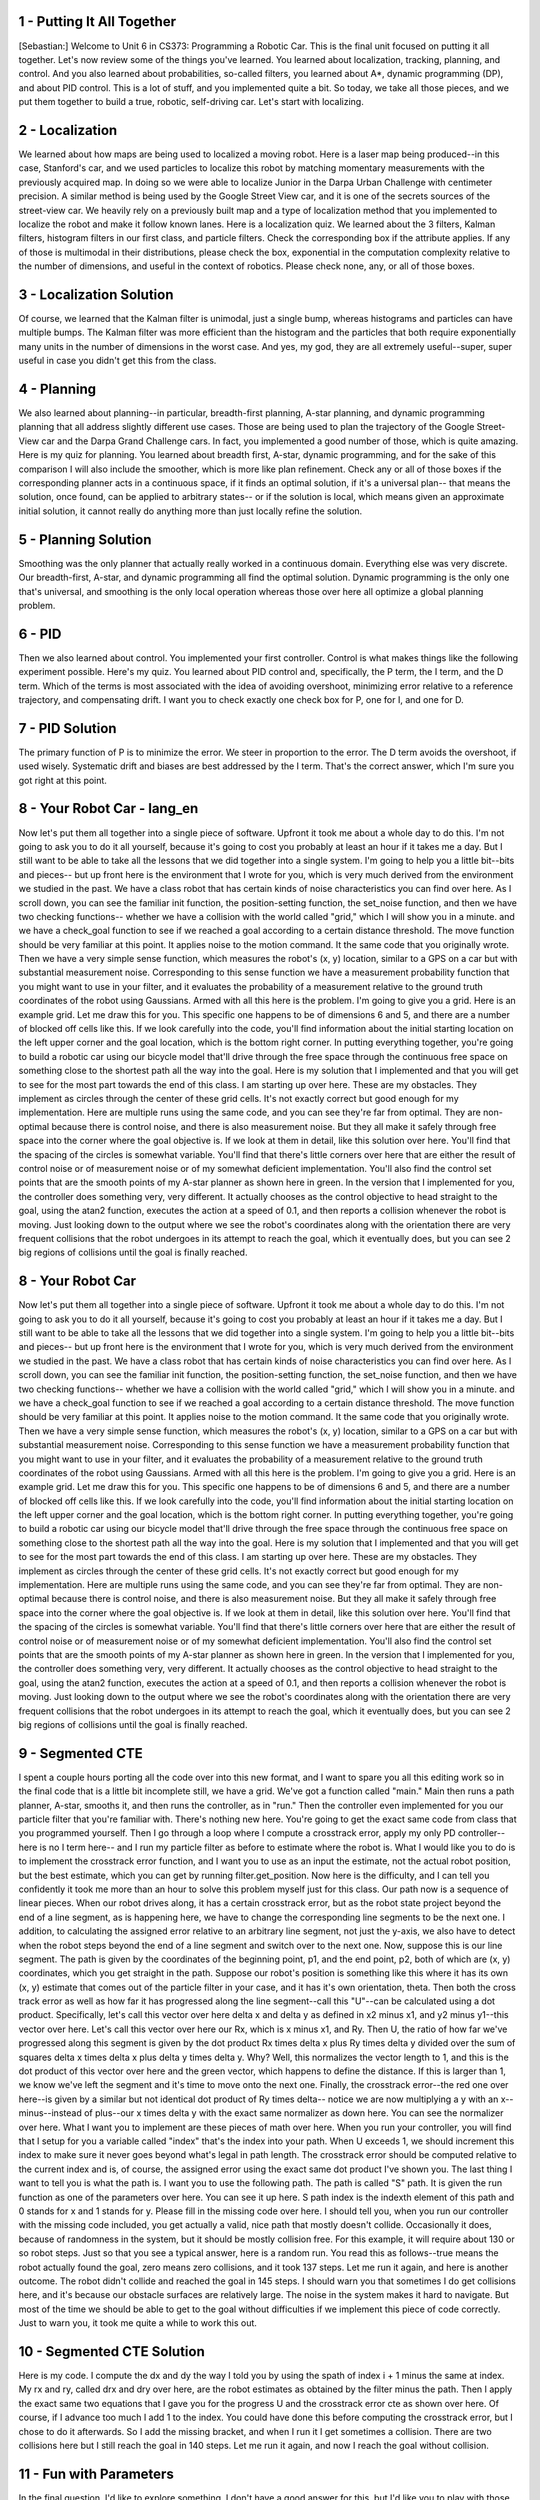 1 - Putting It All Together
===========================
[Sebastian:] Welcome to Unit 6 in CS373: Programming a Robotic Car.
This is the final unit focused on putting it all together.
Let's now review some of the things you've learned.
You learned about localization, tracking, planning, and control.
And you also learned about probabilities, so-called filters, you learned about A*, dynamic programming (DP),
and about PID control. This is a lot of stuff, and you implemented quite a bit.
So today, we take all those pieces, and we put them together to build a true, robotic, self-driving car.
Let's start with localizing.

2 - Localization
================
We learned about how maps are being used to localized a moving robot.
Here is a laser map being produced--in this case, Stanford's car,
and we used particles to localize this robot
by matching momentary measurements with the previously acquired map.
In doing so we were able to localize Junior in the Darpa Urban Challenge
with centimeter precision.
A similar method is being used by the Google Street View car,
and it is one of the secrets sources of the street-view car.
We heavily rely on a previously built map and a type of localization method
that you implemented to localize the robot and make it follow known lanes.
Here is a localization quiz.
We learned about the 3 filters, Kalman filters, histogram filters in our first class,
and particle filters.
Check the corresponding box if the attribute applies.
If any of those is multimodal in their distributions, please check the box,
exponential in the computation complexity relative to the number of dimensions,
and useful in the context of robotics.
Please check none, any, or all of those boxes.

3 - Localization Solution
=========================
Of course, we learned that the Kalman filter is unimodal, just a single bump,
whereas histograms and particles can have multiple bumps.
The Kalman filter was more efficient than the histogram and the particles
that both require exponentially many units in the number of dimensions in the worst case.
And yes, my god, they are all extremely useful--super, super useful
in case you didn't get this from the class.

4 - Planning
============
We also learned about planning--in particular, breadth-first planning,
A-star planning, and dynamic programming planning
that all address slightly different use cases.
Those are being used to plan the trajectory of the Google Street-View car
and the Darpa Grand Challenge cars.
In fact, you implemented a good number of those, which is quite amazing.
Here is my quiz for planning.
You learned about breadth first, A-star, dynamic programming,
and for the sake of this comparison I will also include the smoother,
which is more like plan refinement.
Check any or all of those boxes if the corresponding planner
acts in a continuous space, if it finds an optimal solution,
if it's a universal plan--
that means the solution, once found, can be applied to arbitrary states--
or if the solution is local, which means given an approximate initial solution,
it cannot really do anything more than just locally refine the solution.

5 - Planning Solution
=====================
Smoothing was the only planner that actually really worked in a continuous domain.
Everything else was very discrete.
Our breadth-first, A-star, and dynamic programming all find the optimal solution.
Dynamic programming is the only one that's universal,
and smoothing is the only local operation
whereas those over here all optimize a global planning problem.

6 - PID
=======
Then we also learned about control. You implemented your first controller.
Control is what makes things like the following experiment possible.
Here's my quiz.
You learned about PID control and, specifically, the P term, the I term, and the D term.
Which of the terms is most associated with the idea of avoiding overshoot,
minimizing error relative to a reference trajectory, and compensating drift.
I want you to check exactly one check box for P, one for I, and one for D.

7 - PID Solution
================
The primary function of P is to minimize the error. We steer in proportion to the error.
The D term avoids the overshoot, if used wisely.
Systematic drift and biases are best addressed by the I term.
That's the correct answer, which I'm sure you got right at this point.

8 - Your Robot Car - lang_en
===========================
Now let's put them all together into a single piece of software.
Upfront it took me about a whole day to do this.
I'm not going to ask you to do it all yourself,
because it's going to cost you probably at least an hour if it takes me a day.
But I still want to be able to take all the lessons that we did together into a single system.
I'm going to help you a little bit--bits and pieces--
but up front here is the environment that I wrote for you,
which is very much derived from the environment we studied in the past.
We have a class robot that has certain kinds of noise characteristics you can find over here.
As I scroll down, you can see the familiar init function, the position-setting function,
the set_noise function, and then we have two checking functions--
whether we have a collision with the world called "grid," which I will show you in a minute.
and we have a check_goal function to see if we reached a goal
according to a certain distance threshold.
The move function should be very familiar at this point.
It applies noise to the motion command.
It the same code that you originally wrote.
Then we have a very simple sense function, which measures the robot's (x, y) location,
similar to a GPS on a car but with substantial measurement noise.
Corresponding to this sense function we have a measurement probability function
that you might want to use in your filter, and it evaluates the probability
of a measurement relative to the ground truth coordinates of the robot using Gaussians.
Armed with all this here is the problem.
I'm going to give you a grid. Here is an example grid. Let me draw this for you.
This specific one happens to be of dimensions 6 and 5,
and there are a number of blocked off cells like this.
If we look carefully into the code, you'll find information about the initial starting location
on the left upper corner and the goal location, which is the bottom right corner.
In putting everything together, you're going to build a robotic car using our bicycle model
that'll drive through the free space through the continuous free space
on something close to the shortest path all the way into the goal.
Here is my solution that I implemented
and that you will get to see for the most part towards the end of this class.
I am starting up over here. These are my obstacles.
They implement as circles through the center of these grid cells.
It's not exactly correct but good enough for my implementation.
Here are multiple runs using the same code, and you can see they're far from optimal.
They are non-optimal because there is control noise,
and there is also measurement noise.
But they all make it safely through free space into the corner where the goal objective is.
If we look at them in detail, like this solution over here.
You'll find that the spacing of the circles is somewhat variable.
You'll find that there's little corners over here that are either the result of control noise
or of measurement noise or of my somewhat deficient implementation.
You'll also find the control set points that are the smooth points of my A-star planner
as shown here in green.
In the version that I implemented for you, the controller does something very, very different.
It actually chooses as the control objective to head straight to the goal,
using the atan2 function, executes the action at a speed of 0.1,
and then reports a collision whenever the robot is moving.
Just looking down to the output where we see the robot's coordinates
along with the orientation there are very frequent collisions
that the robot undergoes in its attempt to reach the goal,
which it eventually does, but you can see 2 big regions of collisions
until the goal is finally reached.

8 - Your Robot Car
==================
Now let's put them all together into a single piece of software.
Upfront it took me about a whole day to do this.
I'm not going to ask you to do it all yourself,
because it's going to cost you probably at least an hour if it takes me a day.
But I still want to be able to take all the lessons that we did together into a single system.
I'm going to help you a little bit--bits and pieces--
but up front here is the environment that I wrote for you,
which is very much derived from the environment we studied in the past.
We have a class robot that has certain kinds of noise characteristics you can find over here.
As I scroll down, you can see the familiar init function, the position-setting function,
the set_noise function, and then we have two checking functions--
whether we have a collision with the world called "grid," which I will show you in a minute.
and we have a check_goal function to see if we reached a goal
according to a certain distance threshold.
The move function should be very familiar at this point.
It applies noise to the motion command.
It the same code that you originally wrote.
Then we have a very simple sense function, which measures the robot's (x, y) location,
similar to a GPS on a car but with substantial measurement noise.
Corresponding to this sense function we have a measurement probability function
that you might want to use in your filter, and it evaluates the probability
of a measurement relative to the ground truth coordinates of the robot using Gaussians.
Armed with all this here is the problem.
I'm going to give you a grid. Here is an example grid. Let me draw this for you.
This specific one happens to be of dimensions 6 and 5,
and there are a number of blocked off cells like this.
If we look carefully into the code, you'll find information about the initial starting location
on the left upper corner and the goal location, which is the bottom right corner.
In putting everything together, you're going to build a robotic car using our bicycle model
that'll drive through the free space through the continuous free space
on something close to the shortest path all the way into the goal.
Here is my solution that I implemented
and that you will get to see for the most part towards the end of this class.
I am starting up over here. These are my obstacles.
They implement as circles through the center of these grid cells.
It's not exactly correct but good enough for my implementation.
Here are multiple runs using the same code, and you can see they're far from optimal.
They are non-optimal because there is control noise,
and there is also measurement noise.
But they all make it safely through free space into the corner where the goal objective is.
If we look at them in detail, like this solution over here.
You'll find that the spacing of the circles is somewhat variable.
You'll find that there's little corners over here that are either the result of control noise
or of measurement noise or of my somewhat deficient implementation.
You'll also find the control set points that are the smooth points of my A-star planner
as shown here in green.
In the version that I implemented for you, the controller does something very, very different.
It actually chooses as the control objective to head straight to the goal,
using the atan2 function, executes the action at a speed of 0.1,
and then reports a collision whenever the robot is moving.
Just looking down to the output where we see the robot's coordinates
along with the orientation there are very frequent collisions
that the robot undergoes in its attempt to reach the goal,
which it eventually does, but you can see 2 big regions of collisions
until the goal is finally reached.

9 - Segmented CTE
=================
I spent a couple hours porting all the code over into this new format,
and I want to spare you all this editing work so in the final code
that is a little bit incomplete still, we have a grid.
We've got a function called "main."
Main then runs a path planner, A-star, smooths it, and then runs the controller, as in "run."
Then the controller even implemented for you our particle filter that you're familiar with.
There's nothing new here.
You're going to get the exact same code from class that you programmed yourself.
Then I go through a loop where I compute a crosstrack error,
apply my only PD controller--here is no I term here--
and I run my particle filter as before to estimate where the robot is.
What I would like you to do is to implement the crosstrack error function,
and I want you to use as an input the estimate, not the actual robot position,
but the best estimate, which you can get by running filter.get_position.
Now here is the difficulty, and I can tell you confidently it took me more than an hour
to solve this problem myself just for this class.
Our path now is a sequence of linear pieces.
When our robot drives along, it has a certain crosstrack error,
but as the robot state project beyond the end of a line segment, as is happening here,
we have to change the corresponding line segments to be the next one.
I addition, to calculating the assigned error relative to an arbitrary line segment,
not just the y-axis, we also have to detect when the robot steps beyond
the end of a line segment and switch over to the next one.
Now, suppose this is our line segment.
The path is given by the coordinates of the beginning point, p1, and the end point, p2,
both of which are (x, y) coordinates, which you get straight in the path.
Suppose our robot's position is something like this
where it has its own (x, y) estimate that comes out of the particle filter in your case,
and it has it's own orientation, theta.
Then both the cross track error as well as how far it has progressed
along the line segment--call this "U"--can be calculated using a dot product.
Specifically, let's call this vector over here delta x and delta y
as defined in x2 minus x1, and y2 minus y1--this vector over here.
Let's call this vector over here our Rx, which is x minus x1, and Ry.
Then U, the ratio of how far we've progressed along this segment is given
by the dot product Rx times delta x plus Ry times delta y
divided over the sum of squares delta x times delta x plus delta y times delta y. Why?
Well, this normalizes the vector length to 1, and this is the dot product of this vector over here
and the green vector, which happens to define the distance.
If this is larger than 1, we know we've left the segment and it's time to move onto the next one.
Finally, the crosstrack error--the red one over here--is given by a similar
but not identical dot product of Ry times delta--
notice we are now multiplying a y with an x--
minus--instead of plus--our x times delta y
with the exact same normalizer as down here.
You can see the normalizer over here.
What I want you to implement are these pieces of math over here.
When you run your controller, you will find that I setup for you a variable called "index"
that's the index into your path.
When U exceeds 1, we should increment this index
to make sure it never goes beyond what's legal in path length.
The crosstrack error should be computed relative to the current index
and is, of course, the assigned error using the exact same dot product I've shown you.
The last thing I want to tell you is what the path is.
I want you to use the following path.
The path is called "S" path.
It is given the run function as one of the parameters over here.
You can see it up here.
S path index is the indexth element of this path and 0 stands for x and 1 stands for y.
Please fill in the missing code over here.
I should tell you, when you run our controller with the missing code included,
you get actually a valid, nice path that mostly doesn't collide.
Occasionally it does, because of randomness in the system,
but it should be mostly collision free.
For this example, it will require about 130 or so robot steps.
Just so that you see a typical answer, here is a random run.
You read this as follows--true means the robot actually found the goal,
zero means zero collisions, and it took 137 steps.
Let me run it again, and here is another outcome.
The robot didn't collide and reached the goal in 145 steps.
I should warn you that sometimes I do get collisions here,
and it's because our obstacle surfaces are relatively large.
The noise in the system makes it hard to navigate.
But most of the time we should be able to get to the goal without difficulties
if we implement this piece of code correctly.
Just to warn you, it took me quite a while to work this out.

10 - Segmented CTE Solution
===========================
Here is my code.
I compute the dx and dy the way I told you by using the spath of index i + 1
minus the same at index.
My rx and ry, called drx and dry over here, are the robot estimates
as obtained by the filter minus the path.
Then I apply the exact same two equations that I gave you for the progress U
and the crosstrack error cte as shown over here.
Of course, if I advance too much I add 1 to the index.
You could have done this before computing the crosstrack error,
but I chose to do it afterwards.
So I add the missing bracket, and when I run it I get sometimes a collision.
There are two collisions here but I still reach the goal in 140 steps.
Let me run it again, and now I reach the goal without collision.

11 - Fun with Parameters
========================
In the final question, I'd like to explore something.
I don't have a good answer for this, but I'd like you to play with those parameters over here--
the data weight, the weight smoother, the control parameters p_gain and d_gain.
Play with them, try to find a setting that gives me fewer collisions on average
than my current parameters and maybe reaches the goal even faster.
I should warn you these are about the best variables I could find,
but I didn't really apply twiddle to this.
I did more of an approximate investigation of what a good parameter might be.
When you apply twiddle and try this, you will find that it's hard to apply
because your function might never return, so you have to build in the time somehow.
It's fun playing with those to see if you can find a better solution than what I gave you.
If you do so, don't expect the correct answer from me. I didn't implement it myself.
But I want to give you the opportunity to play with those parameters
and see what the effects are on this solution.

12 - Wrap Up
============
This finishes the lecture part of CS373, my basic introduction to robotic AI.
Even though we haven't done the final exam yet,
I want to congratulate you for getting this far.
The fact you got this far means you are really likely a very amazing student.
You put a lot of work into this--I know this.
It took me a lot of work to make those classes, but it probably took you even more to digest them.
I hope you learned a lot and had a lot of fun
and you feel empowered to program robots better than before.
What I taught you, I believe, is the very basic set of methods that any roboticist
should know about programming any robot intelligently.
All of those robots have tracking problems, state estimation problems,
planning problems, and control problems--be it a surgical robot, be it a robot maid,
or your intelligent future household robot ,
or even a flying robot, such as an autonomous plane.
I want to thank you for being with us so far.
The rest of this unit contains extra information on SLAM.
Otherwise, I'll just see you on the final.

13 - SLAM
=========
Hi, students. I am back to teach you a bit about SLAM.
There was a request--a popular request, actually, in email and the discussion forum.
SLAM is a method for mapping that's short for "simultaneous localization and mapping."
Some of the this might show up in the final exam, so do pay attention.
Mapping is all about building maps of the environment.
You might remember in the localization classes we assumed the map was given.
One of the big passions in my life has been to understand how to make a robot
make these maps like this map here, which is a 3D map
of an abandoned underground coal mine in Pennsylvania
near Carnegie-Mellon University.
Over the past 10 years or so, I have worked on a number of different methods
for buildings maps that are quite sophisticated,
like this particle filter method over here that you can see.
All these methods have in common that we build a model of the environment
while also addressing the fact that the robot itself accrues uncertainty while it moves.
When, in this example here, the loop is being closed,
you can see how our mapping technology is able to accommodate this
and find a consistent map despite the fact that the robot drifted a little along the way.
The key insight in building maps is the robot itself
might lose track of where it is by virtue of its motion uncertainty.
You accommodate this in localization by using an existing map,
but now we don't have an existing map. We're building a map.
That's where SLAM comes into play.
SLAM doesn't stand for "slamming" a robot.
What it really means is "simultaneous localization and mapping."
This is a big, big, big research field.
Most of my AI book is about this technology,
and today I want to show you my favorite method called "graph SLAM,"
which is also by far the easiest method to understand.
We will reduce the mapping problem to a couple of very intuitive
additions into a big matrix and a vector, and that's it.

14 - Is Localization Necessary
==============================
Here is a quick quiz.
When mapping an environment with a mobile robot, uncertainty in robot motion
forces us to also perform localization.
I'm going to give you two possible answers--yes and no.

15 - Is Localization Necessary Solution
=======================================
The answer is yes.
In nearly all cases of mapping, we have robot uncertainty in motion.
That uncertainty might grow over time.
We need to address this; otherwise the map looks really bad.
Let me give an example .
Suppose a robot drives down a corridor, and it senses surrounding walls.
If this robot has a drift problem and because of uncertainty it its motion,
it actually believes it drives a trajectory like this.
Then the surrounding map would look very much like that.
Now, these might be indistinguishable at first glance,
but if this robot ever comes back to the same place,
then it has an opportunity to correct all this.
A good SLAM technique is able to understand not just the fact that the environment
is uncertain but also the robot itself runs on an uncertain trajectory.
That makes it hard.

16 - Graph SLAM
===============
Let me tell you about my favorite method of all, called "Graph SLAM."
This is one of many methods for SLAM, and it's the one that is by far the easiest to explain.
Let's assume we have a robot,
and let's call arbitrarily the initial location x equals zero and y equals zero.
For this example, we just assume the road has a perfect compass,
and we don't care about heading direction just to keep things simple.
Let's assume the robot moves to the right in x-direction by 10, so it's now over here.
In a perfect world, we would know that x1, the location after motion,
is the same as x0+10 and y1 is the same as y0.
But we learned from our various robotic Kalman filter lessons and others
that the location is actually uncertain.
Rather than assuming in our (x, y) coordinate system the robot moved to the right by 10 exactly,
we know that the actual location is a Gaussian centered around (10, 0),
but it's possible the robot is somewhere else.
Remember we worked out the math for this Gaussian?
Here's how it looks just for the x variable.
Rather than setting x1 to x0 plus 10, we try to express the Gaussian
that peaks when these two things are the same.
If we subtract from x1 x0 and 10,
put this into a squared format and turn this into a Gaussian,
we get a probability distribution that relates x1 and x0.
We can do the same for y.
Since there is no change in y, according to our motion,
all we ask is that y1 and y0 are as close together as possible.
The product of these two Gaussians is now our constraint.
We wish to maximize the likelihood of the position x1 given the position x0 is (0, 0).
What Graph SLAM does is defining our probabilities using a sequence of such constraints.
Say we have a robot that moves in some space,
and each location is now characterized by a vector x0
and a vector x1, vector x2, vector x3. Often they are 3-dimensional vectors.
What Graph SLAM collects is initial location, which is a (0, 0, 0) initially--
although here it looks a little bit different--
then, really importantly, lots of relative constraints
that relate each robot pose to the previous robot pose.
We call them relative motion constraints.
You can think of those as rubber bands.
In expectation, this rubber band will be exactly the motion the robot sensed or commanded,
but in reality, it might have to bend it a little bit to make the map more consistent.
Speaking about maps, let's use landmarks as an example.
Suppose there is a landmark out here, and the landmark is being seen
from the robot with some relative measurement--z0, z1.
Perhaps I didn't see it it during time 2, but this is z3.
All these are also relative constraints
very much like the ones before.
Again, they are captured by Gaussians, and we get relative measurement contraints.
One such constraint is every time the robot sees a landmark.
Graph SLAM collects thosee constraints, and as we'll see,
they're insanely easy to collect, and it just relaxes the set of rubber bands
to find the most likely configuration of robot path along with the location of landmarks.
That is the mapping process.
Let me ask you a quick quiz that'll take thinking.
Suppose we have six robot poses--that is, one initial and five motions.
We have eight measurements of landmarks that we've seen.
These might be multiple landmarks. Sometimes the robot saw more than one.
The question now is how many total constraints do we have if we count each
of these constraints as exactly one constraint.

17 - Graph SLAM Solution
========================
The answer is 14.
There is 1 initial location constraint, 5 motions, which adds up to 6,
and 8 landmarks constraints.
That's the gist of what we're going to implement.
The key insight now is that this is insanely simple to do.

18 - Implementing Constraints
=============================
What we do is we make a matrix and also a vector.
We label the matrix, which is quadratic, with all the poses and all the landmarks.
Here we assume the landmarks are distinguishable.
Every time we make an observation, say between two poses,
they become little additions, locally,
in the 4 elements in the matrix defined over those poses.
For example, if the robot moves from x0 to x1,
and we therefore believe x1 should be the same as x0, say, plus 5,
the way we enter this into the matrix is in two ways.
First, 1 x0 and -1 x1--add it together should be -5.
So we look at the equation here--x0 minus x1 equals -5.
These are added into the matrix that starts with 0 everywhere,
and it's a constraint that relates x0 and x1 by -5. It's that simple.
Secondly, we do the same with x1 as positive, so we add 1 over here.
For that, x1 minus x0 equals +5, so you put 5 over here and a -1 over here.
Put differently, the motion constraint that relates x0 to x1 by the motion of 5
has modified incrementally by adding values the matrix for L elements
that fall between x0 and x1.
We basically wrote that constraint twice.
In both cases, we made sure the diagonal element was positive,
and then we wrote the correspondant off-diagonal element as a negative value,
and we added the corresponding value on the right side.
Let me ask you a question.
Suppose we know we go from x1 to x2 and whereas the motion over here
was +5, say, now it's -4, so we're moving back in the opposite direction.
What would be the new values for the matrix over here?
I'll give you a hint.
They only affect values that occur in the region between x1 and x2 and over here.
Remember, these are additive.

19 - Implementing Constraints Solution
======================================
Here is the answer.
Let me just re-transform this as is done over here--
x1 minus x2 is now +4, and x2 minus x1 is -4.
I have to add +1 over here, -1 over there,
+1 in this diagonal element over here, and -1 over here.
Let me just do this.
These numbers added in transform the first number over here to 2.
We get a -1 for the off-diagonal elements, and then 1 over here.
Now we add 4 to the 5, which gives us a 9, and a -4 to the 0 gives -4.
This is where we are now.

20 - Adding Landmarks
=====================
Let me do another quiz.
Suppose that at x1 we see landmark L0 at a distance of 9.
This gives me a relative constraint between x1, right over here,
and landmark 0, which is over here.
Just like before, these link two things together relatively--the x1's and the L0.
Now this doesn't look like a submatrix, but it is. It's spread a little bit apart.
But I want you to modify those 4 values in the matrix and those 2 values in the vector
to accommodate that we believe that the occasion
of L0 is 9 greater than the robot position x1.

21 - Adding Landmarks Solution
==============================
Here is the answer.
Obviously x1 minus L0 is -9, because L0 minus x1 is a measurement of +9.
Let's add this in. We add 1 over here on the main diagonal--1 and 1.
We subtract 1 off the main diagonal just like before--a simple pattern.
Then a 9 over here goes back to 0 but to 9 over here.
I hope this makes perfect sense to you.

22 - SLAM Quiz
==============
Let's summarize what we've learned in the form of a little quiz on Graph SLAM.
Check this box if Graph SLAM seem to be all about local constraints.
They require multiplications--if that's true check the box over here.
The require additions--check this box if this is correct or none of the above.

23 - SLAM Quiz Solution
=======================
The answer is obviously they are all about local constraints.
That's the entire point.
Every motions ties together two locations,
and every measurement ties together one location with a landmark.
Multiplication is just the wrong thing here, so they're all about additions.
These are the correct things to check.

24 - Matrix Modification
========================
I want to add one last thing here--the initial robot location.
If we define x0 to be 0, which is the origin of the map,
then what this means is we add 1 over here and 0 over here.
The reason why is this constraint is that x0 is 0.
Let's take a robot moving around and let's say it sees a landmark
from the first pose x0 and from the third pose x2 but not from the second pose.
I want you, in this matrix over here,
to check mark all the fields that are being modified by Graph SLAM--
it's a binary check--and the same for the vector without putting actual numbers in.
So go into this matrix and ask yourself which fields will be 0, the ones untouched,
and which ones will not be 0 that are the ones we modified.

25 - Matrix Modification Solution
=================================
The answer is our initial constraint would touch this guy over here.
The one to second motion touches these things over here.
The second to third, these guys, and then the landmark observation over here
puts something between x0 and the landmark
that sits here, here, here, here again, and here.
This observation over here puts something between x2 and the landmark--
these guys over here and the guys over here.
That means we have only the following places that are still 0.
This means there is no direct constraint between x2 and x0.
That is, there is no direct motion information between these guys,
and there is no direct constraint between x1 and L, which is this guy is missing over here.

26 - Untouched Fields
=====================
Let me do the same quiz again.
Now we have two landmarks,
and the picture I'm giving you is a robot with three total positions.
There's a landmark here and a landmark here,
and say this landmark is being seen in these two positions,
and this landmark these two poses, but landmark L1 is not seen at x2,
and landmark L2 is not seen at x0.
Of the 30 fields over here how many of them will never be touched?
Please put your answer over here.

27 - Untouched Fields Solution
==============================
The correct answer is 6 for the following missing links:
this guy here gives me two values in the matrix.
This guy here another two.
And this link here is also missing. That's another two. So 6 values are missing.
Let's prove it to ourselves. Moving from x0 to x1 fills up this area.
From x1 to x2, this area.
Seeing landmark L0 from x0 and x1 means we fill these guys over here.
and the main diagonal there.
Seeing the other landmark from x1 and x2 means we fill these guys over here.
Let's count the ones that are still open, and here are the ones.
My answer was actually wrong. It's 8.
I overlooked there is no direct link from L1 to L2 either.
My apologies that I gave you the wrong number,
but it proves to you this is actually not an easy question. It's harder than I thought.
The reason is there is also no direct link that constrains L1 and L2 directly.
Landmarks can't see, so they can't put a direct link between any two landmarks.
Or put differently, in this part over here our matrix will always be a diagonal matrix.

28 - Omega and Xi
=================
The last thing I want to tell you before we go into programming
is why this makes any sense.
Suppose you fill the matrix, which I call omega [Ω],
and the vector, which I give the Greek name of xi [ξ].
My apologies to my non-Greek students here.
You Greek students should be very proud.
You'll always have a special place in my mathematical heart.
Then I can find the best solution for all the landmark positions or the world positions
by a very simple mathematical trick that is completely counterintuitive.
I invert the omega, I right multiply with xi, and out comes a vector mu [µ],
which gives me the best estimates for all the robot locations and the landmark locations.
Now, that is quite amazing, because all it means in Graph SLAM is
that you keep adding numbers to these matrices every time you see a constraint.
When you're done with it, you run a very simple procedure
and out comes the best places for your robot.
Let's go and try it. I'm now going to ask you to program this.
I'm giving you my matrix class, so you can do this easily.
What I'm asking you to do is to build a 3 x 3 matrix and, of course, a 3 x 1 vector
about which you shall state that our initial location is -3.
X1 in exportation is obtained by adding 5 to x0 and x2 is obtained by adding 3 to x1.
In exportation what we should get out when we run
the mu equals omega minus 1 times xi trick is that x0 becomes -3,
x1 becomes 2, and x2 becomes 5.
Diving straight into our programming environment,
I'm giving you a matrix class--you might want to take a moment to look over it.
It's a little bit augmented to what I've given you before,
and I fixed a bug with the inversion code, which is quite essential.
If I run it, I construct an omega matrix piece-by-piece--
that's the one that you should come out with--
a xi vector, and then I run and print out, using the "show" command,
the result of omega to the -1 times c.
You can see -3, 2, and 5 are the correct results
that result from the omega matrix and the xi vector.
What I want you to do is write code that incrementally step-by-step constructs
the omega vector and the xi function and then returns to me those results over here.
There is an empty function in your code that accepts as parameter
the initial position, -3, and the two motion values, 5 and 3.

29 - Omega and Xi Solution
==========================
Here is my result.
I construct an omega matrix of size 3 x 3, and initially I set the top left corner to 1.
Then the vector xi, I set very first value to init. Everything else is 0.
Now come the important additions for the first move and the second move.
Both times I do exactly what I told you before.
For the two involved variables, I add a +1 on the main diagonal and a -1 off-diagonal.
Same over here.
Then I subtract move and add it 1 row later, and the same with move2 and move2 over here.
Look very carefully. This is exactly what I told you about.
I'm going to draw this graphically.
I begin with a matrix like this. I then add this guy and then this guy.
As far as the vector is concerned, I start with this, add this guy, and finally this guy.
Then these two together are being combined down here
where I compute the inverse of omega multiplied with xi.
That gives me the vector of res, and res is being output using those "show" command
and returned from the procedure.

30 - Landmark Position
======================
Now let's add the landmark.
Let's say the landmark is being seen at all time steps.
Let's say in the very first time the difference between position and landmark is 10.
Obviously this is a 1-dimensional example
and not 2-dimensional as the picture suggests over here.
Then it's 5, and then it's 2.
Now, what's the landmark position?
You can work this out in your head. It's a single number.
Please enter it here.

31 - Landmark Position Solution
===============================
The answer is 7.
Obviously, -3 plus 10 is 7,
-3 plus 5 plus 5 is 7,
-3 plus 5 plus 3 plus 2 is 7.
All of those work out to be 7. We have a fully consistent situation.
The landmark seems to be consistently seen. There seems to be no noise whatsoever.

32 - Expand
===========
Now I want you to extend your routine to accommodate the landmark
Specifically, I want you to use a function that I coded for you that is very useful
that is called "expand."
You can run omega.expand, xi.expand to take a 3 x 3 matrix or vector
and move it to a 4 x 4 vector that you actually need when you have to include
the landmark itself.
Give that a try and see if you can modify the code
to now have additional input parameters of measurement 0, 1, and 2.
In particular, here is our new doit routine.
It now has as input parameters my 2 motion commands
and the 3 measurement commands for the 3 different poses.
Here is the code that you produced before.
That's my version of it where we have the initial 3 x 3 matrix.
Then using the expansion command
you can now increase those to a 4 x 4 matrix and a 4 x 1 vector.
When you run it what comes out is this result over here-- -3, 2, 5, 7.
I want you to do this where -3 and 2 and 5 is the robot path,
and 7, as before, is the landmark location.
Please code this and realize that I can modify the input to doit just fine,
and your code should not just produce this one vector,
but it should implement the right math.

33 - Expand Solution
====================
Here is my answer. Here is the expand command.
It takes the omega vector and turns it in to a 4 x 4
and assigns the existing coordinate to 0, 1, and 2
and expands to make xi vector of 4 x 1
where it uses the previous dimensions of 0, 1, 2, and 0.
That turns out to make a larger matrix and larger vector.
Now, I go and add in the measurement constraints.
In all of those, I have to relate to the last coordinate,
which is my measurement coordinate from the first, the second, and the third pose.
And I have to subtract -z0, 1, and 2 from the corresponding robot poses
and add them all up back to the last pose.
If you implement this correctly, then you get a omega and xi
that, once you implement this solution equation, gets you this solution over here.

34 - Introducing Noise
======================
Here is a really tricky quiz. Let's look at the robot motion again.
Say I change the last measurement from 2 down to 1.
You might remember the robot poses were -3, 2, and 5.
Before that modification the landmark position was 7, but a 1 doesn't really add up.
A 1 suggests I might be at a different distance to the 7 than the 5 over here
that comes from this side.
Here is my quiz.
First, I want you to know if I make this modification what is the effect on x2?
Will the estimate be smaller than 5?
That is, we shrink the robot path a little bit?
Will it be exactly equal to 5 like before?
Or will it be larger than 5? Check exactly 1 of the three boxes.
I also want to know what is the effect on x0.
Will it be smaller than -3, equals -3, or larger than -3.
This is a completely nontrivial quiz.
It takes really some thinking.
Invest in thinking, and you can even go back and try it out.

35 - Introducing Noise Solution
===============================
I'm trying it out and see what happens.
Before it was a -3, 2, 5, 7, and now the first position is completely unchanged.
I'll explain to you in a second why.
The third one went from 5 to 5.5, and the landmark went down from 7 to 6.8.
Graphically, this guy becomes larger than 5, and this landmark even shifts a little bit
to the left to make these two things closer together than they were before
when they had a separation distance of 2.
Now this picture doesn't really explain it well, because it's a 2D picture,
but in 1D that's exactly what's happening.
Also interesting is the initial position is unchanged.
These are the correct answers.
Now, I would be blown away if you guessed them correctly.
The reason why the initial position doesn't change is the only information we have
about the absolute coordinate location is the very first initial position anchor
that we said was to be -3.
None of the relative rubber bands change the fact that we need this guy to be -3.
A relative change between these 2 things over here
means the rubber band is different, but it's a relative thing.
This is the only absolute constraint we put in.
Clearly the absolute location of the first position doesn't change.
The reason why becomes larger than 5 is--well, think about rubber bands.
Our landmark is around 7. We believe to be at position 5 in the noise-free case.
We just put a tighter rubber band between them. It's not 2 anymore; it's now 1.
That means we are inclined to move the landmark and this position closer together.
That's exactly what happens.
If you go to this solution over here, the final position becomes 5.5. It's now 5.5.
The landmark becomes 6.875 instead of 7.
Now, this is the case where the rubber bands don't add up.
This is one of the places where Graph Slam is just magical.
Before everything added up, but we have cycles in these structures.
These cycles might not added up, because we have noise and motion,
noise and measurements
What our method does by computing this thing--omega to -1 times xi--
we find the best solution to the relaxation of those rubber bands.
That, to me, is sheer magic.

36 - Confident Measurements
===========================
I'm going to give you a glimpse as to why it works.
Suppose we have two robot positions, x0 and x1, and we know they're 10 apart
with some Gaussian noise, and we know the Gaussian noise in exportation
moves the right robot position 10 off the left robot position, but there is some uncertainty.
When we talked about Kalman filters, we talked about Gaussians,
and this uncertainty might look at follows:
There is a constant exponential, and the expression that x1 minus x0
should relax to 10 but might deviate from it.
This Gaussian constraint over here characterizes the constraint between x1 and x0
and wishes them to be exactly 10 apart.
The Gaussian is maximum where this equation is fulfilled,
but if the residual is not equal to 0, there is still a probability associated with it.
Let's now model a second motion. Say x2 is 5 apart.
We now get an even bigger Gaussian relative to the very first one,
but the local constraint over here reads just like the constraint over there.
Let me just write it down.
X2 minus x1 minus 5 squared over sigma-squared.
Now, the total probability of this entire thing over here is the product of these two things.
If we want to maximize the product, we can play a number of interesting tricks.
First, the constant has no bearing on the maximum, just on the absolute value.
If we want to find the best values for x0 and x1 and so on, we can drop the constant.
Secondly, we can drop the exponential
if we're willing to turn the product into an addition.
Remember, we added things in omega and in sigma. That's why.
Finally, we can actually drop the -1/2.
It turns out that also plays no role in the maximization of this expression.
It turns out what you added where constraints just like these,
and you even added them at a certain strength of 1 over sigma-squared.
In particular, if you really believe that a constraint is true,
you should add a larger value in this matrix over here,
and on the right side you should multiply the right constraint with an even larger value.
Put differently, take an expression like this and multiply in the sigma-squared
you get something of this nature over here where 1 over sigma
regulates how confident you are.
For a small sigma, 1 over sigma becomes large.
So 5 is much larger than 1.
That means you have much more confidence.
Let's go back to the code and modify the code
so the last measurement has a really high confidence.
I want you to multiply the last measurement between x2 and our landmark
with a factor of 5 in your code. Hard code it.
That is, go in somewhere over here where the last measurement is being applied
and do the trick that I just showed you and see what the outcome is.
When I do this, I get -3, 2.1, 5.714, and 6.821 as the answers.
You'll see in this final result
the final robot position of 5.714 and the landmark position of 8.821
are really close to 1 in difference, which was the measurement,
because you know believe this measurement
over-proportionally over other measurements and motions.

37 - Confident Measurements Solution
====================================
Here is my answer.
In the omega, I replace all the 1's by 5's so we add 5, -5, -5, and 5 over here.
I also multiplied the measurement by 5. If you forget this, you get a very kooky answer.
You have to adjust these things over here in the same proportion
as the guys over here with a 5.
That gives you the result that I stated.

38 - Implementing SLAM
======================
So now we've learned all about Linear GraphSLAM,
and that's quite a bit--and it's really simple.
Every time there's a constraint--
Initial Position, Motion or Measurement--
we take this constraint and add something to Omega, Xi.
And what we add is the constraint itself,
but it's up multiplied by a strength factor.
There's nothing else but 1 over sigma--
the uncertainty in Motion or in Measurements.
And then when we're done with this adding--
we simply calculate this guy
and out comes our best possible PATH--
and along with the MAP of all the landmarks.
Isn't that something? Isn't that really cool?
So let's dive in and have you program your own real robot example.
This is a fairly complicated generalization of what we just saw.
I'm giving you an environment where you can specify
the number of landmarks that exist,
the number of time steps you want the robot to run,
the world_size, the measurement_range--that is
the range at which a robot might be able to see a landmark--
if it's further away than this--it just won't see it;
a motion_noise, a measurement_noise,
and a distance parameter.
The distance specifies how fast a robot moves in each step.
And then I'm giving you a routine which makes the data.
It takes all these parameters and it outputs a data field
that contains a sequence of motions and a sequence of measurements.
The code comments on the exact format of what data looks like.
Now I want you to program the function, SLAM,
that inputs the data and various important parameters
and it outputs my result--a sequence of estimated poses,
the robot PATH, and estimated landmark positions.
This is really challenging to program.
It's based on the math I just gave you.
The robot coordinates are now x and y coordinates.
The measurements are differences in x and y--
so you have to duplicate things for x and things for y.
I, myself, put them all into one big matrix,
but you could have them in 2 separate matrices, if you so wish.
You have to apply everything we learned so far,
including the weights of one with our measurerment_noise
and one with our motion_noise.
These happen to be equivalent, in this case--but they might be different.
And then you have to run SLAM
and return back to me a result data structure.
I'm also supplying you with the print_result routine
so you can go in and see how the result has to look like.
There's an example routine--that doesn't work--
that outputs all the correct formats,
but it tries not to implement the estimate that I want you to estimate.
You have to bring this to life
and turn this into an amazing SLAM routine
so that when you run it, you get the same results that I do
for the examples here,
where there's an estimated PATH
and estimated landmark positions.
There's one last thing I wanted to know--
is I assume the initial robot position
is going to be in the center of the world.
So it's the real-world set of 100
and it's going to be 50/50--or here it's printed as 49.999,
but this is the same as 50.
So you have to put in a constraint
that sets the initial robot pose
to the center of the world.

39 - Implementing SLAM Solution
===============================
So here is my solution: I've takan all the input parameters,
and the very first thing is I've set the dimension of the matrix and the vector:
the length of the Path, plus the number of Landmarks--
times 2--because I'm modeling x and y
for each of those, in the same data structures.
I then create a matrix for Omega and a vector for Xi,
give it the appropriate dimensions,
and subsequently I introduce the constraint
that the initial positions have to be world-size/2.0,
with a strength value of 1.0,
That tells it this has no bearing on the final solutions
because it's the only absolute constraint.
But you can see--I add 1.0 over here in the main diagonal:
1 for x and 1 for y--
and then now add the same thing over here.
It's important to understand how I set up the data structure.
There's our positions--and let me just, for a second, call them "S".
And there's our landmarks.
Each of those have an x-component and a y-component.
So in doing this, I'm taking this matrix and I'm setting it up,
not by a matrix of Path length plus the number of landmarks,
but each of those becomes a 2 by 2 matrix,
where I explicitly retain the x and the y value.
So the dimension here is 2 times N--the Path length--
plus the number of landmarks.
And the 2 is the result of modeling x and y: xy, xy, xy.
That's really important for my solution.
You might have done this differently--you might have said:
I'm going to build 1 matrix for x and 1 matrix for y.
and then each of those becomes just a single value,
which is closer to the way we discussed it in class.
And that's fine, in this case.
In general, it has disadvantages
in that it cannot correlate X and Ys.
So for a real robot that has real rotations, this doesn't work.
My solution is better, but for this specific example
this would have been perfectly fine.
Coming back to my example, I now process the data.
I go through all the data items
and my Path index is now the data item, times 2--
which is the xy thing.
I extract my measurements from the data--
my motion from the data--
using this command over here;
and then I go through all the measurements,
of which they are my multiple ones.
I find the index in my matrix of the measurement,
which is the Path plus the measurement index,
times 2--because there are X and Ys again.
And then the next routine just implements
the simple addition with the measurement_noise
as the inverse weighting factor.
So it adds: 1, 1, -1, -1
to the corresponding elements in the submatrix,
and in the vector, it adds the measurement--
all divided by the strength of the noise variable.
If you look at this carefully,
you'll take a minute to digest it
and what was the use in the auxilliary variable, b,
to account for the effect of this x and y.
So b goes from zero to 1.
And these are all the combinations.
You have to stare at them to make sure they are all correct,
but I can promise you--they're actually all correct.
Motion is handled very much the same way:
I extract the Motion command,
I add among, the main diagonal--
between the 2 variables that are being tied together--a "+1",
and then I add, in the off-diagonal elements,"-1".
So again, you have to stare at this
very carefully to see they're all correct.
And then I add the Motion itself to the vector, Xi.
That's what I had to implement.
I then solve, as before, and return the solution.
And that's exactly what's being printed out down here.
I have to say, we got this correct--I'm mightily impressed.
You understood a lot about Mapping
and you solved a really hard programming problem.
I'm responding to some of you online
who asked for challenging programming problems.
This is a challenging piece of code to write.
It took myself a number of hours to write,
and that would be wonderful if you got it right.

40 - Congratulations
====================
So congratulations.
I'm impressed you made it so far.
You really learned a lot about SLAM.
You learned about the MAP, which is a sequence of coordinates,
and you learned about Localization--
and "L" and "M" are really important letters here.
The Simultaneous and the And are not that essential.
We put all of those into a big Matrix, Omega, and a vector, Xi.
And every time, we got some relative information between poses.
We carved out some stuff in here
or we measured something.
We added some stuff in here, and over here.
These were all just additions
and, as we now understand,
those implement the straightforward constraints
that come from the motion--the measurements.
And then the key thing was that you could solve,
with a simple piece of equation,
for the Path and the Map at the same time.
That was quite an amazing achievement.
So you've implemented this,
you've implemented your first SLAM algorithm.
That was way beyond anything I ever taught
students at Stanford in a single class.
Congratulations for doing this.
So this is the last, and final, class.
I'm going to output a challenge to everybody, briefly,
where you can write a Robot program
that puts most of the stuff we talked about together.
But, for now, congratulations for making it so far.
That is really impressive.

